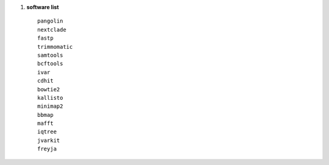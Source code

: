 1. **software list** ::

        pangolin
        nextclade
        fastp
        trimmomatic
        samtools
        bcftools
        ivar
        cdhit
        bowtie2
        kallisto
        minimap2
        bbmap
        mafft
        iqtree
        jvarkit
        freyja

